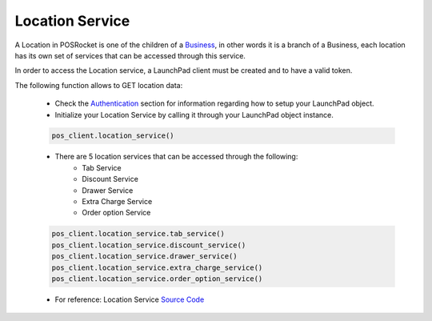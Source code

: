 Location Service
================

A Location in POSRocket is one of the children of a `Business`_, in other words it is a branch of a Business, each
location has its own set of services that can be accessed through this service.

In order to access the Location service, a LaunchPad client must be created and to have a valid token.

The following function allows to GET location data:

    - Check the `Authentication`_ section for information regarding how to setup your LaunchPad object.

    - Initialize your Location Service by calling it through your LaunchPad object instance.

    .. sourcecode:: python

        pos_client.location_service()

    - There are 5 location services that can be accessed through the following:
        - Tab Service
        - Discount Service
        - Drawer Service
        - Extra Charge Service
        - Order option Service

    .. sourcecode:: python

        pos_client.location_service.tab_service()
        pos_client.location_service.discount_service()
        pos_client.location_service.drawer_service()
        pos_client.location_service.extra_charge_service()
        pos_client.location_service.order_option_service()

    - For reference: Location Service `Source Code`_

.. _Authentication: authentication.html
.. _Location: ../posrocket.models.html#module-posrocket.models.location
.. _Business: ../posrocket.models.html#module-posrocket.models.business
.. _Source Code: ../posrocket.services.location.html


